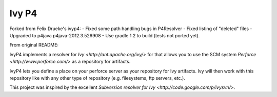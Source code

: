 ====================
Ivy P4
====================

Forked from Felix Drueke's ivyp4:
- Fixed some path handling bugs in P4Resolver
- Fixed listing of "deleted" files
- Upgraded to p4java p4java-2012.3.526908 
- Use gradle 1.2 to build (tests not ported yet).

From original README:

IvyP4 implements a resolver for `Ivy <http://ant.apache.org/ivy/>` for that allows
you to use the SCM system `Perforce <http://www.perforce.com/>` as a repository for
artifacts.

IvyP4 lets you define a place on your perforce server as your repository for Ivy artifacts.
Ivy will then work with this repository like with any other type of repository (e.g. filesystems,
ftp servers, etc.).

This project was inspired by the excellent `Subversion resolver for Ivy <http://code.google.com/p/ivysvn/>`.

